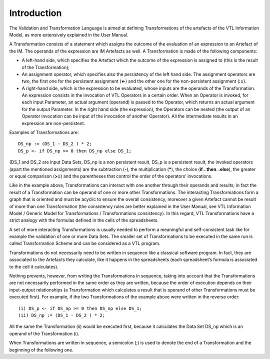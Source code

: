 Introduction
============

The Validation and Transformation Language is aimed at defining
Transformations of the artefacts of the VTL Information Model, as more
extensively explained in the User Manual.

A Transformation consists of a statement which assigns the outcome of
the evaluation of an expression to an Artefact of the IM. The operands
of the expression are IM Artefacts as well. A Transformation is made of
the following components:

*  A left-hand side, which specifies the Artefact which the outcome of
   the expression is assigned to (this is the result of the
   Transformation);
*  An assignment operator, which specifies also the persistency of the
   left hand side. The assignment operators are two, the first one for
   the persistent assignment (**<-**) and the other one for the
   non-persistent assignment (**:=**).
*  A right-hand side, which is the expression to be evaluated, whose
   inputs are the operands of the Transformation. An expression consists
   in the invocation of VTL Operators in a certain order. When an
   Operator is invoked, for each input Parameter, an actual argument
   (operand) is passed to the Operator, which returns an actual argument
   for the output Parameter. In the right hand side (the expression),
   the Operators can be nested (the output of an Operator invocation can
   be input of the invocation of another Operator). All the intermediate
   results in an expression are non-persistent.

Examples of Transformations are:
::

   DS_np := (DS_1 - DS_2 ) * 2;
   DS_p <- if DS_np >= 0 then DS_np else DS_1;

(DS_1 and DS_2 are input Data Sets, DS_np is a non persistent result,
DS_p is a persistent result, the invoked operators (apart the mentioned
assignments) are the subtraction (**-**), the multiplication (**\***), the
choice (**if**\ ...\ **then**\ ...\ **else**), the greater or equal
comparison (**>=**) and the parentheses that control the order of the
operators’ invocations.

Like in the example above, Transformations can interact with one another
through their operands and results; in fact the result of a
Transformation can be operand of one or more other Transformations. The
interacting Transformations form a graph that is oriented and must be
acyclic to ensure the overall consistency, moreover a given Artefact
cannot be result of more than one Transformation (the consistency rules
are better explained in the User Manual, see VTL Information Model /
Generic Model for Transformations / Transformations consistency). In
this regard, VTL Transformations have a strict analogy with the formulas
defined in the cells of the spreadsheets.

A set of more interacting Transformations is usually needed to perform a
meaningful and self-consistent task like for example the validation of
one or more Data Sets. The smaller set of Transformations to be executed
in the same run is called Transformation Scheme and can be considered as
a VTL program.

Transformations do not necessarily need to be written in sequence like a
classical software program. In fact, they are associated to the Artefacts
they calculate, like it happens in the spreadsheets (each spreadsheet’s
formula is associated to the cell it calculates).

Nothing prevents, however, from writing the Transformations in sequence,
taking into account that the Transformations are not necessarily
performed in the same order as they are written, because the order of
execution depends on their input-output relationships (a Transformation
which calculates a result that is operand of other Transformations must
be executed first). For example, if the two Transformations of the
example above were written in the reverse order:
::

   (i) DS_p <- if DS_np >= 0 then DS_np else DS_1;
   (ii) DS_np := (DS_1 - DS_2 ) * 2;


All the same the Transformation (ii) would be executed first, because it
calculates the Data Set DS_np which is an operand of the Transformation
(i).

When Transformations are written in sequence, a semicolon (;) is used to
denote the end of a Transformation and the beginning of the following
one.
